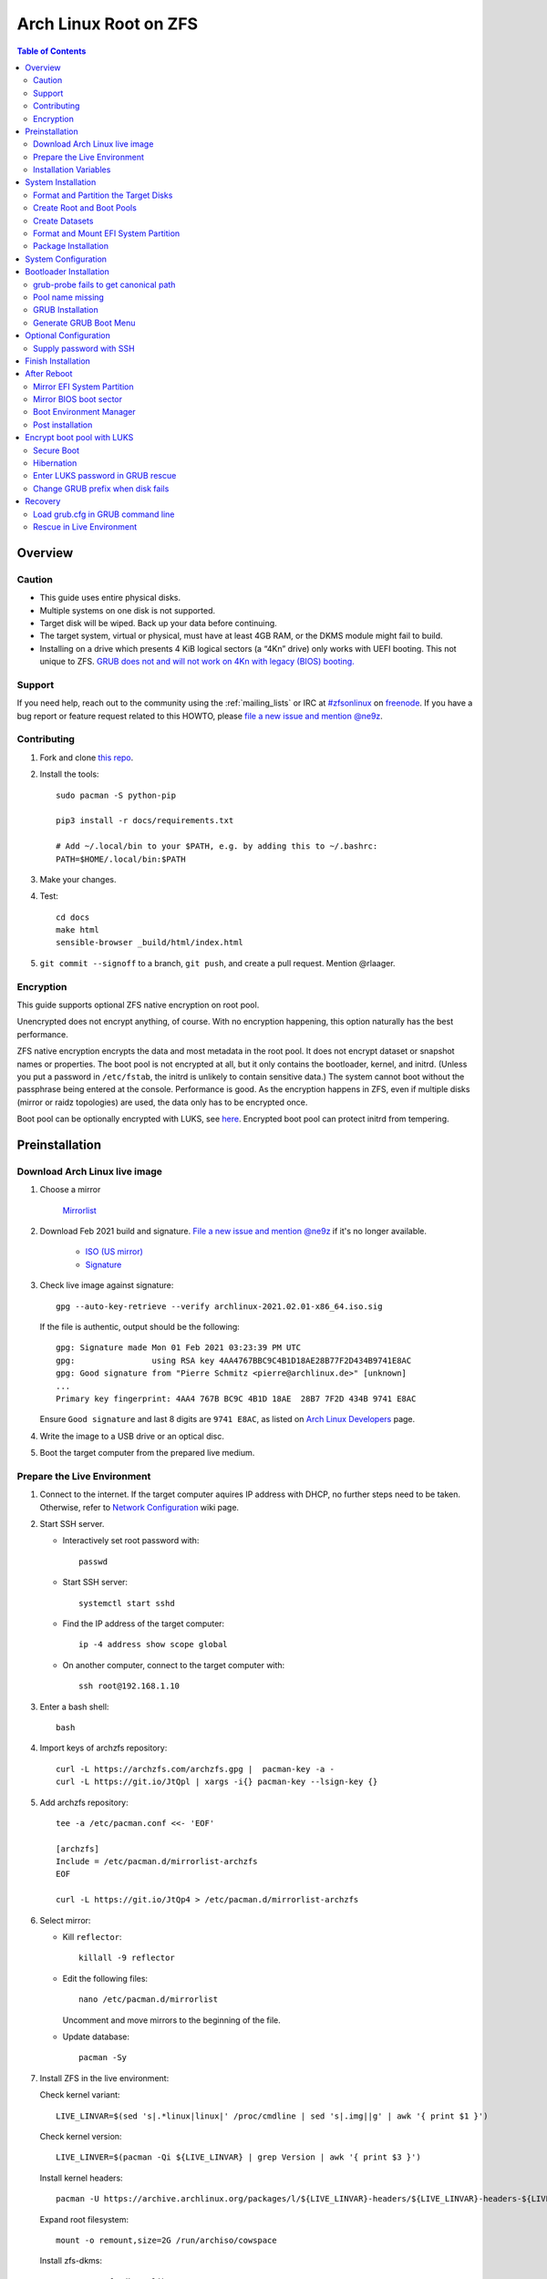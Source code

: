 .. highlight:: sh

Arch Linux Root on ZFS
======================

.. contents:: Table of Contents
   :local:

Overview
--------

Caution
~~~~~~~

- This guide uses entire physical disks.
- Multiple systems on one disk is not supported.
- Target disk will be wiped. Back up your data before continuing.
- The target system, virtual or physical, must have at least 4GB RAM,
  or the DKMS module might fail to build.
- Installing on a drive which presents 4 KiB logical sectors (a “4Kn” drive)
  only works with UEFI booting. This not unique to ZFS. `GRUB does not and
  will not work on 4Kn with legacy (BIOS) booting.
  <http://savannah.gnu.org/bugs/?46700>`__

Support
~~~~~~~

If you need help, reach out to the community using the :ref:`mailing_lists` or IRC at
`#zfsonlinux <irc://irc.freenode.net/#zfsonlinux>`__ on `freenode
<https://freenode.net/>`__. If you have a bug report or feature request
related to this HOWTO, please `file a new issue and mention @ne9z
<https://github.com/openzfs/openzfs-docs/issues/new?body=@ne9z,%20I%20have%20the%20following%20issue%20with%20the%20Arch%20Linux%20Root%20on%20ZFS%20HOWTO:>`__.

Contributing
~~~~~~~~~~~~

#. Fork and clone `this repo <https://github.com/openzfs/openzfs-docs>`__.

#. Install the tools::

    sudo pacman -S python-pip

    pip3 install -r docs/requirements.txt

    # Add ~/.local/bin to your $PATH, e.g. by adding this to ~/.bashrc:
    PATH=$HOME/.local/bin:$PATH

#. Make your changes.

#. Test::

    cd docs
    make html
    sensible-browser _build/html/index.html

#. ``git commit --signoff`` to a branch, ``git push``, and create a pull
   request. Mention @rlaager.

Encryption
~~~~~~~~~~

This guide supports optional ZFS native encryption on root pool.

Unencrypted does not encrypt anything, of course. With no encryption
happening, this option naturally has the best performance.

ZFS native encryption encrypts the data and most metadata in the root
pool. It does not encrypt dataset or snapshot names or properties. The
boot pool is not encrypted at all, but it only contains the bootloader,
kernel, and initrd. (Unless you put a password in ``/etc/fstab``, the
initrd is unlikely to contain sensitive data.) The system cannot boot
without the passphrase being entered at the console. Performance is
good. As the encryption happens in ZFS, even if multiple disks (mirror
or raidz topologies) are used, the data only has to be encrypted once.

Boot pool can be optionally encrypted with LUKS, see `here <#encrypt-boot-pool-with-luks>`__.
Encrypted boot pool can protect initrd from tempering.

Preinstallation
----------------
Download Arch Linux live image
~~~~~~~~~~~~~~~~~~~~~~~~~~~~~~
#. Choose a mirror

    `Mirrorlist <https://archlinux.org/mirrorlist/all/>`__

#. Download Feb 2021 build and signature. `File a new issue and mention @ne9z
   <https://github.com/openzfs/openzfs-docs/issues/new?body=@ne9z,%20Update%20Live%20Image%20Arch%20Linux%20Root%20on
   %20ZFS%20HOWTO:>`__ if it's
   no longer available.

    - `ISO (US mirror) <https://mirrors.ocf.berkeley.edu/archlinux/iso/2021.02.01/archlinux-2021.02.01-x86_64.iso>`__
    - `Signature <https://archlinux.org/iso/2021.02.01/archlinux-2021.02.01-x86_64.iso.sig>`__

#. Check live image against signature::

    gpg --auto-key-retrieve --verify archlinux-2021.02.01-x86_64.iso.sig

   If the file is authentic, output should be the following::

    gpg: Signature made Mon 01 Feb 2021 03:23:39 PM UTC
    gpg:                using RSA key 4AA4767BBC9C4B1D18AE28B77F2D434B9741E8AC
    gpg: Good signature from "Pierre Schmitz <pierre@archlinux.de>" [unknown]
    ...
    Primary key fingerprint: 4AA4 767B BC9C 4B1D 18AE  28B7 7F2D 434B 9741 E8AC

   Ensure ``Good signature`` and last 8 digits are ``9741 E8AC``,
   as listed on `Arch Linux Developers <https://archlinux.org/people/developers/#pierre>`__ page.

#. Write the image to a USB drive or an optical disc.

#. Boot the target computer from the prepared live medium.

Prepare the Live Environment
~~~~~~~~~~~~~~~~~~~~~~~~~~~~

#. Connect to the internet.
   If the target computer aquires IP address with DHCP,
   no further steps need to be taken.
   Otherwise, refer to
   `Network Configuration <https://wiki.archlinux.org/index.php/Network_configuration>`__
   wiki page.

#. Start SSH server.

   - Interactively set root password with::

      passwd

   - Start SSH server::

      systemctl start sshd

   - Find the IP address of the target computer::

      ip -4 address show scope global

   - On another computer, connect to the target computer with::

      ssh root@192.168.1.10

#. Enter a bash shell::

    bash

#. Import keys of archzfs repository::

    curl -L https://archzfs.com/archzfs.gpg |  pacman-key -a -
    curl -L https://git.io/JtQpl | xargs -i{} pacman-key --lsign-key {}

#. Add archzfs repository::

    tee -a /etc/pacman.conf <<- 'EOF'

    [archzfs]
    Include = /etc/pacman.d/mirrorlist-archzfs
    EOF
    
    curl -L https://git.io/JtQp4 > /etc/pacman.d/mirrorlist-archzfs

#. Select mirror:

   - Kill ``reflector``::

      killall -9 reflector

   - Edit the following files::

       nano /etc/pacman.d/mirrorlist

     Uncomment and move mirrors to
     the beginning of the file.

   - Update database::

       pacman -Sy

#. Install ZFS in the live environment:

   Check kernel variant::

    LIVE_LINVAR=$(sed 's|.*linux|linux|' /proc/cmdline | sed 's|.img||g' | awk '{ print $1 }')

   Check kernel version::

    LIVE_LINVER=$(pacman -Qi ${LIVE_LINVAR} | grep Version | awk '{ print $3 }')

   Install kernel headers::

    pacman -U https://archive.archlinux.org/packages/l/${LIVE_LINVAR}-headers/${LIVE_LINVAR}-headers-${LIVE_LINVER}-x86_64.pkg.tar.zst

   Expand root filesystem::

    mount -o remount,size=2G /run/archiso/cowspace

   Install zfs-dkms::

    pacman -S zfs-dkms glibc

#. Load kernel module::

    modprobe zfs

Installation Variables
~~~~~~~~~~~~~~~~~~~~~~~~~~~

In this part, we will set some variables to configure the system.

#. Timezone

   List the available timezones with::

    ls /usr/share/zoneinfo/

   Store the target timezone in a variable::

    INST_TZ=/usr/share/zoneinfo/Asia/Irkutsk

#. Host name

   Store the host name in a variable::

    INST_HOST='localhost'

#. Kernel variant

   Store the kernel variant in a variable.
   Available variants in official repo are:

   - linux
   - linux-lts
   - linux-zen
   - linux-hardened

   ::

    INST_LINVAR='linux'

#. Target disk

   List the available disks with::

     ls -d /dev/disk/by-id/* | grep -v part

   If the disk is not in the command output, use ``/dev/disk/by-path``.

   Store the target disk in a variable::

     DISK=/dev/disk/by-id/nvme-foo_NVMe_bar_512GB

   For multi-disk setups, repeat the formatting and
   partitioning commands for other disks.

#. Create a mountpoint with::

    INST_MNT=$(mktemp -d)

#. To avoid name conflict when importing pools on another computer,
   Give them a unique suffix::

    INST_UUID=$(dd if=/dev/urandom of=/dev/stdout bs=1 count=100 2>/dev/null |tr -dc 'a-z0-9' | cut -c-6)

System Installation
-------------------

Format and Partition the Target Disks
~~~~~~~~~~~~~~~~~~~~~~~~~~~~~~~~~~~~~

#. Clear the partition table::

    sgdisk --zap-all $DISK

#. Create EFI system partition (for use now or in the future)::

    sgdisk -n1:1M:+1G -t1:EF00 $DISK

#. Create BIOS boot partition::

    sgdisk -a1 -n5:24K:+1000K -t5:EF02 $DISK

#. Create boot pool partition::

    sgdisk -n2:0:+4G -t2:BE00 $DISK

#. Create root pool partition:

   - If you don't need a separate swap partition::

       sgdisk -n3:0:0 -t3:BF00 $DISK

   - If a separate swap partition is needed::

       sgdisk -n3:0:-8G -t3:BF00 $DISK
       sgdisk -n4:0:0   -t4:8308 $DISK

    Adjust the swap partition size to your needs.
    If `hibernation <#hibernation>`__ is needed,
    swap size should be same or larger than RAM.
    Check RAM size with ``free -h``.

#. Repeat the above steps for other target disks, if any.

Create Root and Boot Pools
~~~~~~~~~~~~~~~~~~~~~~~~~~

#. For multi-disk setup

   If you want to create a multi-disk pool, replace ``${DISK}-partX``
   with the topology and the disk path.

   For example, change::

    zpool create \
      ... \
      ${DISK}-part2

   to::

    zpool create \
      ... \
      mirror \
      /dev/disk/by-id/ata-disk1-part2 \
      /dev/disk/by-id/ata-disk2-part2

   if needed, replace ``mirror`` with ``raidz1``, ``raidz2`` or ``raidz3``.

#. Create boot pool::

    zpool create \
        -o ashift=12 \
        -o autotrim=on \
        -d -o feature@async_destroy=enabled \
        -o feature@bookmarks=enabled \
        -o feature@embedded_data=enabled \
        -o feature@empty_bpobj=enabled \
        -o feature@enabled_txg=enabled \
        -o feature@extensible_dataset=enabled \
        -o feature@filesystem_limits=enabled \
        -o feature@hole_birth=enabled \
        -o feature@large_blocks=enabled \
        -o feature@lz4_compress=enabled \
        -o feature@spacemap_histogram=enabled \
        -O acltype=posixacl \
        -O canmount=off \
        -O compression=lz4 \
        -O devices=off \
        -O normalization=formD \
        -O relatime=on \
        -O xattr=sa \
        -O mountpoint=/boot \
        -R $INST_MNT \
        bpool_$INST_UUID \
        ${DISK}-part2

   You should not need to customize any of the options for the boot pool.

   GRUB does not support all of the zpool features. See ``spa_feature_names``
   in `grub-core/fs/zfs/zfs.c
   <http://git.savannah.gnu.org/cgit/grub.git/tree/grub-core/fs/zfs/zfs.c#n276>`__.
   This step creates a separate boot pool for ``/boot`` with the features
   limited to only those that GRUB supports, allowing the root pool to use
   any/all features. Note that GRUB opens the pool read-only, so all
   read-only compatible features are “supported” by GRUB.

   **Feature Notes:**

   - The ``allocation_classes`` feature should be safe to use. However, unless
     one is using it (i.e. a ``special`` vdev), there is no point to enabling
     it. It is extremely unlikely that someone would use this feature for a
     boot pool. If one cares about speeding up the boot pool, it would make
     more sense to put the whole pool on the faster disk rather than using it
     as a ``special`` vdev.
   - The ``project_quota`` feature has been tested and is safe to use. This
     feature is extremely unlikely to matter for the boot pool.
   - The ``resilver_defer`` should be safe but the boot pool is small enough
     that it is unlikely to be necessary.
   - The ``spacemap_v2`` feature has been tested and is safe to use. The boot
     pool is small, so this does not matter in practice.
   - As a read-only compatible feature, the ``userobj_accounting`` feature
     should be compatible in theory, but in practice, GRUB can fail with an
     “invalid dnode type” error. This feature does not matter for ``/boot``
     anyway.

#. Create root pool::

       zpool create \
        -o ashift=12 \
        -o autotrim=on \
        -R $INST_MNT \
        -O acltype=posixacl \
        -O canmount=off \
        -O compression=zstd \
        -O dnodesize=auto \
        -O normalization=formD \
        -O relatime=on \
        -O xattr=sa \
        -O mountpoint=/ \
        rpool_$INST_UUID \
        ${DISK}-part3

   **Notes:**

   - The use of ``ashift=12`` is recommended here because many drives
     today have 4 KiB (or larger) physical sectors, even though they
     present 512 B logical sectors. Also, a future replacement drive may
     have 4 KiB physical sectors (in which case ``ashift=12`` is desirable)
     or 4 KiB logical sectors (in which case ``ashift=12`` is required).
   - Setting ``-O acltype=posixacl`` enables POSIX ACLs globally. If you
     do not want this, remove that option, but later add
     ``-o acltype=posixacl`` (note: lowercase “o”) to the ``zfs create``
     for ``/var/log``, as `journald requires ACLs
     <https://askubuntu.com/questions/970886/journalctl-says-failed-to-search-journal-acl-operation-not-supported>`__
   - Setting ``normalization=formD`` eliminates some corner cases relating
     to UTF-8 filename normalization. It also implies ``utf8only=on``,
     which means that only UTF-8 filenames are allowed. If you care to
     support non-UTF-8 filenames, do not use this option. For a discussion
     of why requiring UTF-8 filenames may be a bad idea, see `The problems
     with enforced UTF-8 only filenames
     <http://utcc.utoronto.ca/~cks/space/blog/linux/ForcedUTF8Filenames>`__.
   - ``recordsize`` is unset (leaving it at the default of 128 KiB). If you
     want to tune it (e.g. ``-o recordsize=1M``), see `these
     <https://jrs-s.net/2019/04/03/on-zfs-recordsize/>`__ `various
     <http://blog.programster.org/zfs-record-size>`__ `blog
     <https://utcc.utoronto.ca/~cks/space/blog/solaris/ZFSFileRecordsizeGrowth>`__
     `posts
     <https://utcc.utoronto.ca/~cks/space/blog/solaris/ZFSRecordsizeAndCompression>`__.
   - Setting ``relatime=on`` is a middle ground between classic POSIX
     ``atime`` behavior (with its significant performance impact) and
     ``atime=off`` (which provides the best performance by completely
     disabling atime updates). Since Linux 2.6.30, ``relatime`` has been
     the default for other filesystems. See `RedHat’s documentation
     <https://access.redhat.com/documentation/en-us/red_hat_enterprise_linux/6/html/power_management_guide/relatime>`__
     for further information.
   - Setting ``xattr=sa`` `vastly improves the performance of extended
     attributes
     <https://github.com/zfsonlinux/zfs/commit/82a37189aac955c81a59a5ecc3400475adb56355>`__.
     Inside ZFS, extended attributes are used to implement POSIX ACLs.
     Extended attributes can also be used by user-space applications.
     `They are used by some desktop GUI applications.
     <https://en.wikipedia.org/wiki/Extended_file_attributes#Linux>`__
     `They can be used by Samba to store Windows ACLs and DOS attributes;
     they are required for a Samba Active Directory domain controller.
     <https://wiki.samba.org/index.php/Setting_up_a_Share_Using_Windows_ACLs>`__
     Note that ``xattr=sa`` is `Linux-specific
     <https://openzfs.org/wiki/Platform_code_differences>`__. If you move your
     ``xattr=sa`` pool to another OpenZFS implementation besides ZFS-on-Linux,
     extended attributes will not be readable (though your data will be). If
     portability of extended attributes is important to you, omit the
     ``-O xattr=sa`` above. Even if you do not want ``xattr=sa`` for the whole
     pool, it is probably fine to use it for ``/var/log``.
   - Make sure to include the ``-part3`` portion of the drive path. If you
     forget that, you are specifying the whole disk, which ZFS will then
     re-partition, and you will lose the bootloader partition(s).
   - ZFS native encryption `now
     <https://github.com/openzfs/zfs/commit/31b160f0a6c673c8f926233af2ed6d5354808393>`__
     defaults to ``aes-256-gcm``.
   - Your passphrase will likely be the weakest link. Choose wisely. See
     `section 5 of the cryptsetup FAQ
     <https://gitlab.com/cryptsetup/cryptsetup/wikis/FrequentlyAskedQuestions#5-security-aspects>`__
     for guidance.

Create Datasets
~~~~~~~~~~~~~~~~~~~~~~
#. Create system boot container::

    zfs create \
     -o canmount=off \
     -o mountpoint=/boot \
     bpool_$INST_UUID/sys

#. Create system root container:

   Dataset encryption is set at creation and can not be altered later,
   but encrypted dataset can be created inside an unencrypted parent dataset.

   - Unencrypted::

      zfs create \
       -o canmount=off \
       -o mountpoint=/ \
       rpool_$INST_UUID/sys

   - Encrypted:

     #. Choose a strong password.

        Once the password is compromised,
        dataset and pool must be destroyed,
        disk wiped and system rebuilt from scratch to protect confidentiality.
        `Merely changing password is not enough <https://openzfs.github.io/openzfs-docs/man/8/zfs-change-key.8.html>`__.

        Example: generate passphrase with `xkcdpass <https://github.com/redacted/XKCD-password-generator>`_::

         pacman -S --noconfirm xkcdpass
         xkcdpass -Vn 10 -w /usr/lib/python*/site-packages/xkcdpass/static/eff-long

        Password can be supplied with SSH at boot time,
        see `Supply password with SSH <#supply-password-with-ssh>`__.

     #. Create dataset::

          zfs create \
           -o canmount=off \
           -o mountpoint=/ \
           -o encryption=on \
           -o keylocation=prompt \
           -o keyformat=passphrase \
           rpool_$INST_UUID/sys

#. Create container datasets::

    zfs create -o canmount=off -o mountpoint=none bpool_$INST_UUID/sys/BOOT
    zfs create -o canmount=off -o mountpoint=none rpool_$INST_UUID/sys/ROOT
    zfs create -o canmount=off -o mountpoint=none rpool_$INST_UUID/sys/DATA

#. Create root and boot filesystem datasets::

     zfs create -o mountpoint=legacy -o canmount=noauto bpool_$INST_UUID/sys/BOOT/default
     zfs create -o mountpoint=/      -o canmount=noauto rpool_$INST_UUID/sys/ROOT/default

#. Mount root and boot filesystem datasets::

    zfs mount rpool_$INST_UUID/sys/ROOT/default
    mkdir $INST_MNT/boot
    mount -t zfs bpool_$INST_UUID/sys/BOOT/default $INST_MNT/boot

#. Create datasets to separate user data from root filesystem::

    zfs create -o mountpoint=/ -o canmount=off rpool_$INST_UUID/sys/DATA/default

    for i in {usr,var,var/lib};
    do
        zfs create -o canmount=off rpool_$INST_UUID/sys/DATA/default/$i
    done

    for i in {home,root,srv,usr/local,var/log,var/spool,var/tmp};
    do
        zfs create -o canmount=on rpool_$INST_UUID/sys/DATA/default/$i
    done

    chmod 750 $INST_MNT/root
    chmod 1777 $INST_MNT/var/tmp

#. Optional user data datasets:

   If this system will have games installed::

     zfs create -o canmount=on rpool_$INST_UUID/sys/DATA/default/var/games

   If you use /var/www on this system::

     zfs create -o canmount=on rpool_$INST_UUID/sys/DATA/default/var/www

   If this system will use GNOME::

     zfs create -o canmount=on rpool_$INST_UUID/sys/DATA/default/var/lib/AccountsService

   If this system will use Docker (which manages its own datasets &
   snapshots)::

     zfs create -o canmount=on rpool_$INST_UUID/sys/DATA/default/var/lib/docker

   If this system will use NFS (locking)::

     zfs create -o canmount=on rpool_$INST_UUID/sys/DATA/default/var/lib/nfs

   If this system will use Linux Containers::

     zfs create -o canmount=on rpool_$INST_UUID/sys/DATA/default/var/lib/lxc

   If this system will use libvirt::

     zfs create -o canmount=on rpool_$INST_UUID/sys/DATA/default/var/lib/libvirt

Format and Mount EFI System Partition
~~~~~~~~~~~~~~~~~~~~~~~~~~~~~~~~~~~~~

::

 mkfs.vfat -n EFI ${DISK}-part1
 mkdir $INST_MNT/boot/efi
 mount -t vfat ${DISK}-part1 $INST_MNT/boot/efi

If you are using a multi-disk setup, this step will only install
bootloader to the first disk. Other disks will be handled later.

Package Installation
~~~~~~~~~~~~~~~~~~~~

#. Install base packages::

     pacstrap $INST_MNT base vi mandoc grub

#. Check compatible kernel version::

     INST_LINVER=$(pacman -Si zfs-${INST_LINVAR} \
     | grep 'Depends On' \
     | sed "s|.*${INST_LINVAR}=||" \
     | awk '{ print $1 }')

#. Install kernel. Download from archive if kernel is not available::

    if [ ${INST_LINVER} == \
    $(pacman -Si ${INST_LINVAR} | grep Version | awk '{ print $3 }') ]; then
     pacstrap $INST_MNT ${INST_LINVAR}
    else
     pacstrap -U $INST_MNT \
     https://archive.archlinux.org/packages/l/${INST_LINVAR}/${INST_LINVAR}-${INST_LINVER}-x86_64.pkg.tar.zst
    fi

#. Install archzfs package::

     pacstrap $INST_MNT zfs-$INST_LINVAR

#. Install firmware::

     pacstrap $INST_MNT linux-firmware intel-ucode amd-ucode

#. If you boot your computer with EFI::

     pacstrap $INST_MNT efibootmgr

#. For other optional packages,
   see `ArchWiki <https://wiki.archlinux.org/index.php/Installation_guide#Installation>`__.

System Configuration
--------------------

#. Generate list of datasets for ``zfs-mount-generator`` to mount them at boot::

    # tab-separated zfs properties
    # see /etc/zfs/zed.d/history_event-zfs-list-cacher.sh
    export \
    PROPS="name,mountpoint,canmount,atime,relatime,devices,exec\
    ,readonly,setuid,nbmand,encroot,keylocation\
    ,org.openzfs.systemd:requires,org.openzfs.systemd:requires-mounts-for\
    ,org.openzfs.systemd:before,org.openzfs.systemd:after\
    ,org.openzfs.systemd:wanted-by,org.openzfs.systemd:required-by\
    ,org.openzfs.systemd:nofail,org.openzfs.systemd:ignore"

    mkdir -p $INST_MNT/etc/zfs/zfs-list.cache

    zfs list -H -t filesystem -o $PROPS -r rpool_$INST_UUID > $INST_MNT/etc/zfs/zfs-list.cache/rpool_$INST_UUID

    sed -Ei "s|$INST_MNT/?|/|" $INST_MNT/etc/zfs/zfs-list.cache/*

#. Generate fstab::

    echo bpool_$INST_UUID/sys/BOOT/default /boot zfs rw,xattr,posixacl 0 0 >> $INST_MNT/etc/fstab
    echo UUID=$(blkid -s UUID -o value ${DISK}-part1) /boot/efi vfat \
    x-systemd.idle-timeout=1min,x-systemd.automount,noauto,umask=0022,fmask=0022,dmask=0022 0 1 >> $INST_MNT/etc/fstab

   If a swap partition has been created::

    echo crypt-swap ${DISK}-part4 /dev/urandom swap,cipher=aes-cbc-essiv:sha256,size=256,discard >> $INST_MNT/etc/crypttab
    echo /dev/mapper/crypt-swap none swap defaults 0 0 >> $INST_MNT/etc/fstab

#. Configure mkinitcpio::

    mv $INST_MNT/etc/mkinitcpio.conf $INST_MNT/etc/mkinitcpio.conf.original

    tee $INST_MNT/etc/mkinitcpio.conf <<EOF
    HOOKS=(base udev autodetect modconf block keyboard zfs filesystems)
    EOF

#. Host name::

    echo $INST_HOST > $INST_MNT/etc/hostname

#. Configure the network interface:

   Find the interface name::

     ip link

   Store it in a variable::

     INET=enp1s0

   Create network configuration::

     tee $INST_MNT/etc/systemd/network/20-default.network <<EOF

     [Match]
     Name=$INET

     [Network]
     DHCP=yes
     EOF

   Customize this file if the system is not a DHCP client.
   See `Network Configuration <https://wiki.archlinux.org/index.php/Network_configuration>`__.

#. Timezone::

    ln -sf $INST_TZ $INST_MNT/etc/localtime
    hwclock --systohc

#. Locale::

    echo "en_US.UTF-8 UTF-8" >> $INST_MNT/etc/locale.gen
    echo "LANG=en_US.UTF-8" >> $INST_MNT/etc/locale.conf

   Other locales should be added after reboot.

#. Chroot::

    arch-chroot $INST_MNT /usr/bin/env DISK=$DISK INST_UUID=$INST_UUID bash --login

#. Apply locales::

    locale-gen

#. Import keys of archzfs repository::

    curl -L https://archzfs.com/archzfs.gpg |  pacman-key -a -
    curl -L https://git.io/JtQpl | xargs -i{} pacman-key --lsign-key {}

#. Add archzfs repository::

    tee -a /etc/pacman.conf <<- 'EOF'

    [archzfs]
    Include = /etc/pacman.d/mirrorlist-archzfs
    EOF
    
    curl -L https://git.io/JtQp4 > /etc/pacman.d/mirrorlist-archzfs

#. Enable networking::

    systemctl enable systemd-networkd systemd-resolved

#. Enable ZFS services::

    systemctl enable zfs-import-cache zfs-import.target zfs-mount zfs-zed zfs.target

#. Generate zpool.cache

   Pools are imported by initramfs with the information stored in ``/etc/zfs/zpool.cache``.
   This cache file will be embedded in initramfs.

   ::

     zpool set cachefile=/etc/zfs/zpool.cache rpool_$INST_UUID
     zpool set cachefile=/etc/zfs/zpool.cache bpool_$INST_UUID

#. Set root password::

     passwd

#. Generate initramfs::

     mkinitcpio -P

Bootloader Installation
----------------------------

Currently GRUB has multiple compatibility problems with ZFS,
especially with regards to newer ZFS features.
Workarounds have to be applied.

grub-probe fails to get canonical path
~~~~~~~~~~~~~~~~~~~~~~~~~~~~~~~~~~~~~~
When persistent device names ``/dev/disk/by-id/*`` are used
with ZFS, GRUB will fail to resolve the path of the boot pool
device. Error::

  # /usr/bin/grub-probe: error: failed to get canonical path of `/dev/virtio-pci-0000:06:00.0-part3'.

Solution::

 echo 'export ZPOOL_VDEV_NAME_PATH=YES' >> /etc/profile
 source /etc/profile

Pool name missing
~~~~~~~~~~~~~~~~~
See `this bug report <https://savannah.gnu.org/bugs/?59614>`__.
Root pool name is missing from ``root=ZFS=rpool/ROOT/default``
in generated ``grub.cfg`` file.

A workaround is to replace the pool name detection with ``zdb``
command::

 sed -i "s|rpool=.*|rpool=\`zdb -l \${GRUB_DEVICE} \| grep -E '[[:blank:]]name' \| cut -d\\\' -f 2\`|"  /etc/grub.d/10_linux

If you forgot to apply this workaround and
followed this guide to use ``rpool_$INST_UUID`` and ``bpool_$INST_UUID``,
``$INST_UUID`` can be found out with `Load grub.cfg in GRUB command line`_.

GRUB Installation
~~~~~~~~~~~~~~~~~

- If you use EFI::

   grub-install

  This will only install boot loader to $DISK.
  If you use multi-disk setup, other disks are
  dealt with later.

  Some motherboards does not properly recognize GRUB
  boot entry, to ensure that your computer will
  boot, also install GRUB to fallback location with::

   grub-install --removable

- If you use BIOS booting::

    grub-install $DISK

  If this is a multi-disk setup,
  install to other disks as well::

    for i in {target_disk2,target_disk3}; do
      grub-install /dev/disk/by-id/$i
    done

Generate GRUB Boot Menu
~~~~~~~~~~~~~~~~~~~~~~~

::

   grub-mkconfig -o /boot/grub/grub.cfg

Optional Configuration
----------------------

Supply password with SSH
~~~~~~~~~~~~~~~~~~~~~~~~

Optional:

#. Install mkinitcpio tools::

    pacman -S mkinitcpio-netconf mkinitcpio-dropbear openssh

#. Store public keys in ``/etc/dropbear/root_key``::

    vi /etc/dropbear/root_key

   Note that dropbear only supports RSA keys.

#. Edit mkinitcpio::

    tee /etc/mkinitcpio.conf <<- 'EOF'
    HOOKS=(base udev autodetect modconf block keyboard netconf dropbear zfsencryptssh zfs filesystems)
    EOF

#. Add ``ip=`` to kernel command line::

    # example DHCP
    echo 'GRUB_CMDLINE_LINUX="ip=::::::dhcp"' >> /etc/default/grub

   Details for ``ip=`` can be found at
   `here <https://www.kernel.org/doc/html/latest/admin-guide/nfs/nfsroot.html#kernel-command-line>`__.

#. Generate host keys::

    ssh-keygen -Am pem

#. Regenerate initramfs::

    mkinitcpio -P

#. Update GRUB menu::

    grub-mkconfig -o /boot/grub/grub.cfg

Finish Installation
-------------------

#. Exit chroot::

    exit

#. Take a snapshot of the clean installation for future use::

    zfs snapshot -r rpool_$INST_UUID/sys/ROOT/default@install
    zfs snapshot -r bpool_$INST_UUID/sys/BOOT/default@install

#. Unmount EFI system partition::

    umount $INST_MNT/boot/efi

#. Export pools::

    zpool export bpool_$INST_UUID
    zpool export rpool_$INST_UUID

 They must be exported, or else they will fail to be imported on reboot.

After Reboot
------------
Mirror EFI System Partition
~~~~~~~~~~~~~~~~~~~~~~~~~~~

#. Check disk name::

    ls -1 /dev/disk/by-id/ | grep -v '\-part[0-9]'

#. Mirror EFI ssystem partition::

    for i in {target_disk2,target_disk3}; do
     mkfs.vfat /dev/disk/by-id/$i-part1
     mkdir -p /boot/efis/$i
     echo UUID=$(blkid -s UUID -o value /dev/disk/by-id/$i-part1) /boot/efis/$i vfat \
     x-systemd.idle-timeout=1min,x-systemd.automount,noauto,umask=0022,fmask=0022,dmask=0022 \
     0 1 >> /etc/fstab
     mount /boot/efis/$i
     cp -r /boot/efi/EFI/ /boot/efis/$i
     efibootmgr -cgp 1 -l "\EFI\arch\grubx64.efi" \
     -L "arch-$i" -d /dev/disk/by-id/$i-part1
    done

#. Create a service to monitor and sync EFI partitions::

    tee /etc/systemd/system/efis-sync.path << EOF
    [Unit]
    Description=Monitor changes in EFI system partition

    [Path]
    PathChanged=/boot/efi/EFI/arch/
    #PathChanged=/boot/efi/EFI/BOOT/
    [Install]
    WantedBy=multi-user.target
    EOF

    tee /etc/systemd/system/efis-sync.service << EOF
    [Unit]
    Description=Sync EFI system partition contents to backups

    [Service]
    Type=oneshot
    ExecStart=/usr/bin/bash -c 'for i in /boot/efis/*; do /usr/bin/cp -r /boot/efi/EFI/ $i/; done'
    EOF

    systemctl enable --now efis-sync.path

#. If EFI system partition failed, promote one backup
   to ``/boot/efi`` by editing ``/etc/fstab``.

Mirror BIOS boot sector
~~~~~~~~~~~~~~~~~~~~~~~

This need to be manually applied when GRUB is updated.

#. Check disk name::

    ls -1 /dev/disk/by-id/ | grep -v '\-part[0-9]'

#. Install GRUB to every disk::

    for i in {target_disk2,target_disk3}; do
      grub-install /dev/disk/by-id/$i
    done

Boot Environment Manager
~~~~~~~~~~~~~~~~~~~~~~~~

Optional: install
`rozb3-pac <https://gitlab.com/m_zhou/rozb3-pac/-/releases>`__
pacman hook and
`bieaz <https://gitlab.com/m_zhou/bieaz/-/releases>`__
from AUR to create boot environments.

Prebuilt packages are also available
in the links above.

Post installation
~~~~~~~~~~~~~~~~~
For post installation recommendations,
see `ArchWiki <https://wiki.archlinux.org/index.php/Installation_guide#Post-installation>`__.

Remember to create separate datasets for individual users.

Encrypt boot pool with LUKS
---------------------------

If encryption is enabled earlier, boot pool can be optionally encrypted.

This step will rebuild boot pool
on a LUKS 1 container. Password must
be entered interactively at GRUB and thus incompatible with
`Supply password with SSH <#supply-password-with-ssh>`__.

Encrypted boot pool protects initramfs from
malicious modification and supports hibernation
to encrypted swap.

#. Create encryption keys::

    mkdir /etc/cryptkey.d/
    chmod 700 /etc/cryptkey.d/
    dd bs=32 count=1 if=/dev/urandom of=/etc/cryptkey.d/lukskey-bpool_$INST_UUID
    dd bs=32 count=1 if=/dev/urandom of=/etc/cryptkey.d/zfskey-rpool_$INST_UUID

#. Backup boot pool::

    zfs snapshot -r bpool_$INST_UUID/sys@pre-luks
    zfs send -R bpool_$INST_UUID/sys@pre-luks > /root/bpool_$INST_UUID-pre-luks

#. Check boot pool creation command::

    zpool history bpool_$INST_UUID | head -n2 \
    | grep 'zpool create' > /root/bpool_$INST_UUID-cmd

   Note the vdev disks at the end of the command.

#. Unmount EFI partition::

    umount /boot/efi
    umount /boot/efis/* # if backups exist

#. Destroy boot pool::

    zpool destroy bpool_$INST_UUID

#. Enter LUKS password::

    LUKS_PWD=rootpool

#. Create LUKS containers::

    for i in {disk1,disk2}; do
     cryptsetup luksFormat -q --type luks1 /dev/disk/by-id/$i-part2 --key-file /etc/cryptkey.d/lukskey-bpool_$INST_UUID
     echo $LUKS_PWD | cryptsetup luksAddKey /dev/disk/by-id/$i-part2 --key-file /etc/cryptkey.d/lukskey-bpool_$INST_UUID
     cryptsetup open /dev/disk/by-id/$i-part2 luks-bpool_$INST_UUID-$i-part2 --key-file /etc/cryptkey.d/lukskey-bpool_$INST_UUID
     echo luks-bpool_$INST_UUID-$i-part2 /dev/disk/by-id/$i-part2 /etc/cryptkey.d/lukskey-bpool_$INST_UUID discard >> /etc/crypttab
    done

#. Embed key file in initramfs::

    tee -a /etc/mkinitcpio.conf <<EOF
    FILES=(/etc/cryptkey.d/lukskey-bpool_$INST_UUID /etc/cryptkey.d/zfskey-rpool_$INST_UUID)
    EOF

#. Recreate boot pool.

   Reuse command from ``/root/bpool_$INST_UUID-cmd``.
   Remove ``-R $INST_MNT``
   and replace devices with ``/dev/mapper/luks-bpool_$INST_UUID-$DISK-part2``.

   Example::

           zpool create \
           -o ashift=12 \
           -o autotrim=on \
           -d -o feature@async_destroy=enabled \
           -o feature@bookmarks=enabled \
           -o feature@embedded_data=enabled \
           -o feature@empty_bpobj=enabled \
           -o feature@enabled_txg=enabled \
           -o feature@extensible_dataset=enabled \
           -o feature@filesystem_limits=enabled \
           -o feature@hole_birth=enabled \
           -o feature@large_blocks=enabled \
           -o feature@lz4_compress=enabled \
           -o feature@spacemap_histogram=enabled \
           -O acltype=posixacl \
           -O canmount=off \
           -O compression=lz4 \
           -O devices=off \
           -O normalization=formD \
           -O relatime=on \
           -O xattr=sa \
           -O mountpoint=/boot \
           # remove -R $INST_MNT
           bpool_$INST_UUID \
           /dev/mapper/luks-bpool_$INST_UUID-$disk1-part2

#. Restore boot pool backup::

    cat /root/bpool_$INST_UUID-pre-luks | zfs recv bpool_$INST_UUID/sys

#. Mount boot dataset and EFI partitions::

    mount /boot
    mount /boot/efi
    mount /boot/efis/*

#. Change root pool password to key file::

    zfs change-key -l \
    -o keylocation=file:///etc/cryptkey.d/zfskey-rpool_$INST_UUID \
    -o keyformat=raw \
    rpool_$INST_UUID/sys

#. Remove ``zfsencryptssh`` hook.
   Encrypted boot pool is incompatible with
   password by SSH::

    sed -i 's|zfsencryptssh||g' /etc/mkinitcpio.conf

   If ``zfsencryptssh`` is not removed, initramfs will
   stuck at ``fail to load key material`` and fail to boot.

#. Generate initramfs::

    mkinitcpio -P

#. Import boot pool after starting systemd::

     tee /etc/systemd/system/zfs-bpool-import-cache.service <<EOF
     [Unit]
     Description=Import boot pool by cache file
     Documentation=man:zpool(8)
     DefaultDependencies=no
     Requires=systemd-udev-settle.service
     After=zfs-import-cache.service
     After=zfs-import.target
     Before=boot.mount
     ConditionFileNotEmpty=/etc/zfs/zpool.cache
     ConditionPathIsDirectory=/sys/module/zfs

     [Service]
     Type=oneshot
     RemainAfterExit=yes
     ExecStart=/usr/bin/zpool import -c /etc/zfs/zpool.cache -aN

     [Install]
     WantedBy=zfs-import.target
     EOF
     
     systemctl enable zfs-bpool-import-cache.service

   Initramfs will still try to import boot pool
   before mapping LUKS containers. This will fail
   and delay boot for a few seconds.


#. Enable GRUB cryptodisk::

     echo "GRUB_ENABLE_CRYPTODISK=y" >> /etc/default/grub

#. Install GRUB. See `GRUB Installation <#grub-installation>`__.

#. Generate GRUB menu::

    grub-mkconfig -o /boot/grub/grub.cfg

#. **Important**: Back up root dataset key ``/etc/cryptkey.d/zfskey-rpool_$INST_UUID``
   to a secure location.

   In the possible event of LUKS container corruption,
   data on root set will only be available
   with this key.

Secure Boot
~~~~~~~~~~~
Recommended: With Secure Boot + encrypted boot pool + encrypted root dataset,
a chain-of-trust can be established.

#. Sign boot loader

   - Use boot loader signed by Microsoft

     Using a boot loader signed with Microsoft's key is the
     simplest and most direct approach to booting with Secure Boot active;
     however, it's also the most limiting approach.
     
     Use `shim-signed <https://aur.archlinux.org/packages/shim-signed/>`__\ :sup:`AUR`
     and sign ``grubx64.efi`` with machine owner key.
     See `here <https://www.rodsbooks.com/efi-bootloaders/secureboot.html#shim>`__.

   - Customized Secure Boot
     
     It's possible to replace Microsoft's keys with your own,
     which enables you to gain the benefits of Secure Boot
     without using either Shim. This can be a
     useful approach if you want the benefits of Secure Boot
     but don't want to trust Microsoft or any of the others
     who distribute binaries signed with Microsoft's keys.

     See `here <https://www.rodsbooks.com/efi-bootloaders/controlling-sb.html>`__.

#. Set up a service to monitor and sign ``grubx64.efi``,
   as in `mirrored ESP <#mirror-efi-system-partition>`__.

Hibernation
~~~~~~~~~~~

If a separate swap partition and
`encrypted boot pool <#encrypt-boot-pool-with-LUKS>`__
have been configured, hibernation,
also known as suspend-to-disk, can be enabled.

#. Unload swap::

    swapoff /dev/mapper/crypt-swap
    cryptsetup close crypt-swap

#. Check partition name and remove crypttab entry::

    grep crypt-swap /etc/crypttab | awk '{ print $2 }'
    # ${DISK}-part4
    DISK=/dev/disk/by-id/nvme-foo # NO -part4
    sed -i 's|crypt-swap.*||' /etc/crypttab

   Swap will be handled by ``encrypt`` initramfs hook.

#. Create LUKS container::

    dd bs=32 count=1 if=/dev/urandom of=/etc/cryptkey.d/lukskey-crypt-swap
    cryptsetup luksFormat -q --type luks2 ${DISK}-part4 --key-file /etc/cryptkey.d/lukskey-crypt-swap
    cryptsetup luksOpen ${DISK}-part4 crypt-swap --key-file /etc/cryptkey.d/lukskey-crypt-swap --allow-discards
    mkswap /dev/mapper/crypt-swap
    swapon /dev/mapper/crypt-swap

#. Configure mkinitcpio::

    sed -i 's|FILES=(|FILES=(/etc/cryptkey.d/lukskey-crypt-swap |' /etc/mkinitcpio.conf
    sed -i 's| zfs | encrypt resume zfs |' /etc/mkinitcpio.conf

#. Add kernel command line::

    echo "GRUB_CMDLINE_LINUX=\"cryptdevice=PARTUUID=$(blkid -s PARTUUID -o value ${DISK}-part4):crypt-swap:allow-discards \
    cryptkey=rootfs:/etc/cryptkey.d/lukskey-crypt-swap \
    resume=/dev/mapper/crypt-swap\"" >> /etc/default/grub

#. Regenerate initramfs and GRUB menu::

    mkinitcpio -P
    grub-mkconfig -o /boot/grub/grub.cfg

#. Test hibernation::

    systemctl hibernate

   Close all program before testing, just in case.

   If hibernation works, your computer will shut down.
   Power it on. Computer should return to the previous state
   seamlessly.

Enter LUKS password in GRUB rescue
~~~~~~~~~~~~~~~~~~~~~~~~~~~~~~~~~~

Using LUKS encryption for boot pool,
if the password entered is wrong, GRUB
will drop to ``grub-rescue``::

 Attempting to decrypt master key...
 Enter passphrase for hd0,gpt2 (c0987ea1a51049e9b3056622804de62a): 
 error: access denied.
 error: no such cryptodisk found.
 Entering rescue mode...
 grub rescue>

Try entering the password again with::

 grub rescue> cryptomount hd0,gpt2
 Attempting to decrypt master key...
 Enter passphrase for hd0,gpt2 (c0987ea1a51049e9b3056622804de62a):
 Slot 1 opened
 grub rescue> insmod normal
 grub rescue> normal

GRUB should then boot normally.

Change GRUB prefix when disk fails
~~~~~~~~~~~~~~~~~~~~~~~~~~~~~~~~~~

Using encryption, when
disk failed, GRUB might fail to boot.

.. code-block:: text

 Welcome to GRUB!
 
 error: no such cryptodisk found.
 Attempting to decrypt master key...
 Enter passphrase for hd0,gpt2 (c0987ea1a51049e9b3056622804de62a): 
 Slot 1 opened
 error: disk `cryptouuid/47ed1b7eb0014bc9a70aede3d8714faf' not found.
 Entering rescue mode...
 grub rescue>

Ensure ``Slot 1 opened`` message
is shown. If ``error: access denied.`` is shown,
the password entered is wrong.

#. Check prefix::

    grub rescue > set
    # prefix=(cryptouuid/47ed1b7eb0014bc9a70aede3d8714faf)/sys/BOOT/default@/grub
    # root=cryptouuid/47ed1b7eb0014bc9a70aede3d8714faf

#. Replace ``cryptouuid/UUID`` with ``crypto0``::

    grub rescue> prefix=(crypto0)/sys/BOOT/default@/grub
    grub rescue> root=crypto0

#. Boot GRUB::

    grub rescue> insmod normal
    grub rescue> normal

GRUB should then boot normally. After entering system,
promote one backup to ``/boot/efi`` and reinstall GRUB with
``grub-install``.

Recovery
--------

Load grub.cfg in GRUB command line
~~~~~~~~~~~~~~~~~~~~~~~~~~~~~~~~~~

#. Press ``c`` at GRUB menu.

#. Check prefix::

     grub > set
     # ...
     # unencrypted bpool
     # prefix=(hd0,gpt2)/sys/BOOT/default@/grub
     # encrypted bpool
     # prefix=(cryptouuid/UUID)/sys/BOOT/default@/grub

#. List available boot environments::

     # unencrypted bpool
     grub > ls (hd0,gpt2)/sys/BOOT # press tab after 'T'
     # encrypted bpool
     grub > ls (crypto0)/sys/BOOT # press tab after 'T'
     Possible files are:

     @/ default/ pac-multm2/

#. Set new prefix::

    # unencrypted bpool
    grub > prefix=(hd0,gpt2)/sys/BOOT/pac-multm2@/grub
    # encrypted bpool
    grub > prefix=(crypto0)/sys/BOOT/pac-multm2@/grub

#. Load config from new prefix::

    grub > normal

   New entries are shown below the old ones.

Rescue in Live Environment
~~~~~~~~~~~~~~~~~~~~~~~~~~~

#. `Download Arch Linux live image <#download-arch-linux-live-image>`__.

#. `Prepare the Live Environment <#prepare-the-live-environment>`__.

#. Check the ``INST_UUID`` with ``zpool import``.

#. Set variables::

     INST_MNT=$(mktemp -d)
     INST_UUID=abc123

#. Import and unlock root and boot pool::

     zpool import -N -R $INST_MNT rpool_$INST_UUID
     zpool import -N -R $INST_MNT bpool_$INST_UUID

   If using password::

     zfs load-key rpool_$INST_UUID/sys

   If using keyfile::

     zfs load-key -L file:///path/to/keyfile rpool_$INST_UUID/sys

#. Find the current boot environment::

     zfs list
     BE=default

#. Mount root filesystem::

     zfs mount rpool_$INST_UUID/sys/ROOT/$BE

#. chroot into the system::

     arch-chroot $INST_MNT /bin/bash --login
     mount /boot
     mount /boot/efi
     zfs mount -a

#. Finish rescue::

    exit
    umount $INST_MNT/boot/efi
    zpool export bpool_$INST_UUID
    zpool export rpool_$INST_UUID
    reboot
